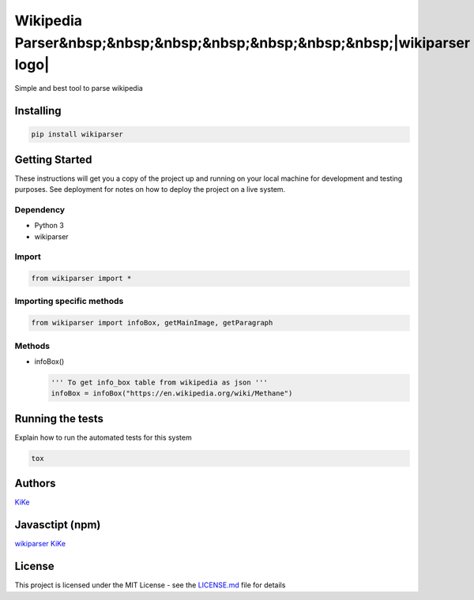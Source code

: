 Wikipedia Parser&nbsp;&nbsp;&nbsp;&nbsp;&nbsp;&nbsp;&nbsp;|wikiparser logo|
===========================================================================

Simple and best tool to parse wikipedia

.. image:: https://travis-ci.org/KiranNiranjan/wiki-parser-py.svg?branch=master
    :target: https://travis-ci.org/KiranNiranjan/wiki-parser-py


Installing
----------

.. code:: bash

    pip install wikiparser

Getting Started
---------------

These instructions will get you a copy of the project up and running on
your local machine for development and testing purposes. See deployment
for notes on how to deploy the project on a live system.

Dependency
~~~~~~~~~~

-  Python 3
-  wikiparser

Import
~~~~~~

.. code:: python

    from wikiparser import *

Importing specific methods
~~~~~~~~~~~~~~~~~~~~~~~~~~

.. code:: python

    from wikiparser import infoBox, getMainImage, getParagraph

Methods
~~~~~~~

-  infoBox()

   .. code:: python

       ''' To get info_box table from wikipedia as json '''
       infoBox = infoBox("https://en.wikipedia.org/wiki/Methane")

Running the tests
-----------------

Explain how to run the automated tests for this system

.. code:: bash

    tox

Authors
-------

`KiKe`_

Javasctipt (npm)
----------------

`wikiparser`_ `KiKe`_

License
-------

This project is licensed under the MIT License - see the `LICENSE.md`_
file for details

.. _KiKe: http://kike.co.in
.. _wikiparser: https://www.npmjs.com/package/wikiparser
.. _LICENSE.md: ./LICENSE.md

.. |wikiparser logo| image:: https://raw.githubusercontent.com/KiranNiranjan/wiki-parser-js/master/images/wiki_parser_logo.png